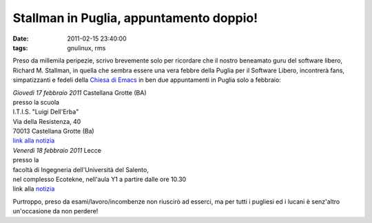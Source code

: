 Stallman in Puglia, appuntamento doppio!
========================================

:date: 2011-02-15 23:40:00
:tags: gnulinux, rms

Preso da millemila peripezie, scrivo brevemente solo per ricordare che
il nostro beneamato guru del software libero, Richard M. Stallman, in
quella che sembra essere una vera febbre della Puglia per il Software
Libero, incontrerà fans, simpatizzanti e fedeli della `Chiesa di Emacs`_
in ben due appuntamenti in Puglia solo a febbraio:

| *Giovedì 17 febbraio 2011* Castellana Grotte (BA)
| presso la scuola
| I.T.I.S. "Luigi Dell'Erba"
| Via della Resistenza, 40
| 70013 Castellana Grotte (Ba)
| `link alla notizia`_

| *Venerdì 18 febbraio 2011* Lecce
| presso la
| facoltà di Ingegneria dell'Università del Salento,
| nel complesso Ecotekne, nell'aula Y1 a partire dalle ore 10.30
| link alla `notizia`_

Purtroppo, preso da esami/lavoro/incombenze non riuscirò ad esserci, ma
per tutti i pugliesi ed i lucani è senz'altro un'occasione da non
perdere!

.. _Chiesa di Emacs: https://secure.wikimedia.org/wikipedia/en/wiki/Church_of_Emacs#Humour
.. _link alla notizia: http://lxcc.it.gg/Stallman-in-Puglia.htm
.. _notizia: http://www.grandesalento.org/index.php?option=com_content&view=article&id=3440:18-febbraio-2011-stallman-a-lecce&catid=21:eventi-nel-grande-salento-concerti&Itemid=76
